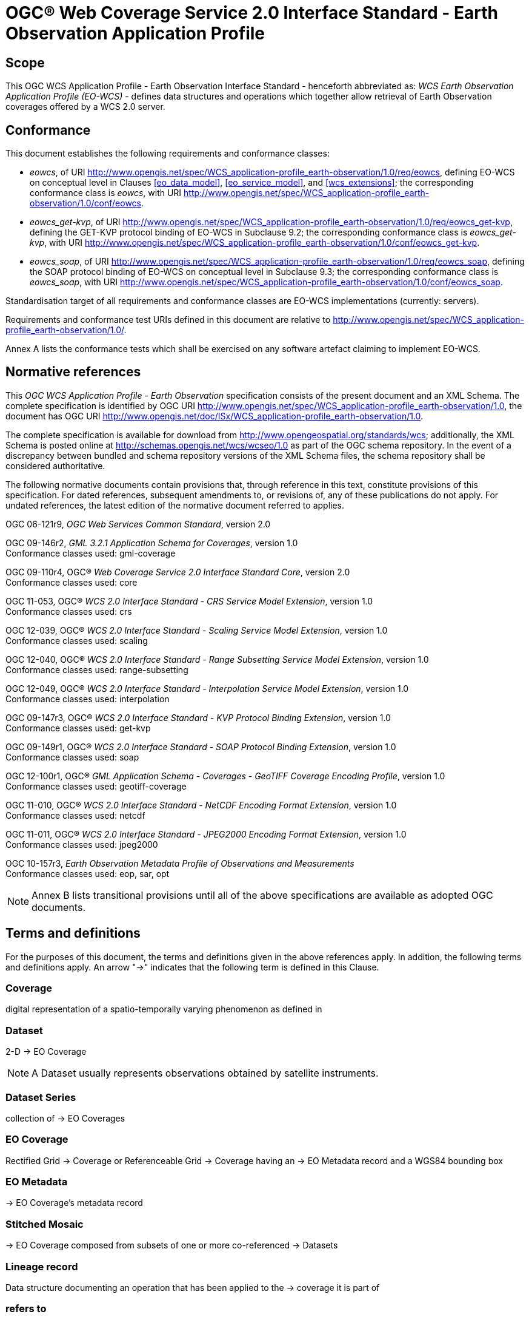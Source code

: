 = OGC® Web Coverage Service 2.0 Interface Standard - Earth Observation Application Profile

== Scope

This OGC WCS Application Profile - Earth Observation Interface Standard -
henceforth abbreviated as: _WCS Earth Observation Application Profile (EO-WCS)_
- defines data structures and operations which together allow retrieval of Earth
Observation coverages offered by a WCS 2.0 server.

== Conformance

This document establishes the following requirements and conformance classes:

* _eowcs_, of URI
http://www.opengis.net/spec/WCS_application-profile_earth-observation/1.0/req/eowcs,
defining EO-WCS on conceptual level in Clauses <<eo_data_model>>,
<<eo_service_model>>, and <<wcs_extensions>>; the corresponding conformance
class is _eowcs_, with URI
http://www.opengis.net/spec/WCS_application-profile_earth-observation/1.0/conf/eowcs.

* _eowcs_get-kvp_, of URI
http://www.opengis.net/spec/WCS_application-profile_earth-observation/1.0/req/eowcs_get-kvp,
defining the GET-KVP protocol binding of EO-WCS in Subclause 9.2; the
corresponding conformance class is _eowcs_get-kvp_, with URI
http://www.opengis.net/spec/WCS_application-profile_earth-observation/1.0/conf/eowcs_get-kvp.

* _eowcs_soap_, of URI
http://www.opengis.net/spec/WCS_application-profile_earth-observation/1.0/req/eowcs_soap,
defining the SOAP protocol binding of EO-WCS on conceptual level in Subclause
9.3; the corresponding conformance class is _eowcs_soap_, with URI
http://www.opengis.net/spec/WCS_application-profile_earth-observation/1.0/conf/eowcs_soap.

Standardisation target of all requirements and conformance classes are EO-WCS
implementations (currently: servers).

Requirements and conformance test URIs defined in this document are relative to
http://www.opengis.net/spec/WCS_application-profile_earth-observation/1.0/.

Annex A lists the conformance tests which shall be exercised on any software
artefact claiming to implement EO-WCS.

[#normative_references,reftext='3']
== Normative references

This _OGC WCS Application Profile - Earth Observation_ specification consists of
the present document and an XML Schema. The complete specification is identified
by OGC URI
http://www.opengis.net/spec/WCS_application-profile_earth-observation/1.0,
the document has OGC URI
http://www.opengis.net/doc/ISx/WCS_application-profile_earth-observation/1.0.

The complete specification is available for download from
http://www.opengeospatial.org/standards/wcs; additionally, the XML Schema is
posted online at http://schemas.opengis.net/wcs/wcseo/1.0 as part of the OGC
schema repository. In the event of a discrepancy between bundled and schema
repository versions of the XML Schema files, the schema repository shall be
considered authoritative.

The following normative documents contain provisions that, through reference in
this text, constitute provisions of this specification. For dated references,
subsequent amendments to, or revisions of, any of these publications do not
apply. For undated references, the latest edition of the normative document
referred to applies.

OGC 06-121r9, _OGC Web Services Common Standard_, version 2.0

OGC 09-146r2, _GML 3.2.1 Application Schema for Coverages_, version 1.0 +
Conformance classes used: gml-coverage

OGC 09-110r4, OGC® _Web Coverage Service 2.0 Interface Standard Core_,
version 2.0 +
Conformance classes used: core

OGC 11-053, OGC® _WCS 2.0 Interface Standard - CRS Service Model Extension_,
version 1.0 +
Conformance classes used: crs

OGC 12-039, OGC® _WCS 2.0 Interface Standard - Scaling Service Model Extension_,
version 1.0 +
Conformance classes used: scaling

OGC 12-040, OGC® _WCS 2.0 Interface Standard - Range Subsetting Service Model
Extension_, version 1.0 +
Conformance classes used: range-subsetting

OGC 12-049, OGC® _WCS 2.0 Interface Standard - Interpolation Service Model
Extension_, version 1.0 +
Conformance classes used: interpolation

OGC 09-147r3, OGC® _WCS 2.0 Interface Standard - KVP Protocol Binding
Extension_, version 1.0 +
Conformance classes used: get-kvp

OGC 09-149r1, OGC® _WCS 2.0 Interface Standard - SOAP Protocol Binding
Extension_, version 1.0 +
Conformance classes used: soap

OGC 12-100r1, OGC® _GML Application Schema - Coverages - GeoTIFF Coverage
Encoding Profile_, version 1.0 +
Conformance classes used: geotiff-coverage

OGC 11-010, OGC® _WCS 2.0 Interface Standard - NetCDF Encoding Format
Extension_, version 1.0 +
Conformance classes used: netcdf

OGC 11-011, OGC® _WCS 2.0 Interface Standard - JPEG2000 Encoding Format
Extension_, version 1.0 +
Conformance classes used: jpeg2000

OGC 10-157r3, _Earth Observation Metadata Profile of Observations and
Measurements_ +
Conformance classes used: eop, sar, opt

NOTE: Annex B lists transitional provisions until all of the above
specifications are available as adopted OGC documents.

== Terms and definitions

For the purposes of this document, the terms and definitions given in the above references
apply. In addition, the following terms and definitions apply. An arrow "->" indicates that the following term is defined in this Clause.

=== Coverage

digital representation of a spatio-temporally varying phenomenon as defined in
[OGC 09-146r2]

=== Dataset

2-D -> EO Coverage

NOTE: A Dataset usually represents observations obtained by satellite
instruments.

=== Dataset Series

collection of -> EO Coverages

=== EO Coverage

Rectified Grid -> Coverage or Referenceable Grid -> Coverage having an -> EO
Metadata record and a WGS84 bounding box

=== EO Metadata

-> EO Coverage’s metadata record

=== Stitched Mosaic

-> EO Coverage composed from subsets of one or more co-referenced -> Datasets

=== Lineage record

Data structure documenting an operation that has been applied to the -> coverage
it is part of

=== refers to

contains, in its -> EO Metadata element as defined in [OGC 10-157r3], the -> EO
Metadata element of

== Conventions

=== UML notation

Unified Modeling Language (UML) static structure diagrams appearing in this
specification are used as described in Subclause 5.2 of OGC Web Services Common
[OGC 06-121r9].

=== Data dictionary tables

The UML model data dictionary is specified herein in a series of tables. The
contents of the columns in these tables are described in Subclause 5.5 of [OGC
06-121r9]. The contents of these data dictionary tables are normative, including
any table footnotes.

=== Namespace prefix conventions

The following namespaces are used in this document. The prefix abbreviations
used constitute conventions used here, but are *not* normative. The namespaces
to which the prefixes refer are normative, however.

[#namespace_mappings,reftext='{table-caption} {counter:table-num}']
.Namespace mappings
[cols="^1,2*4",options="header"]
|===============================================================================
|Prefix |Namespace URI                        |Description
|xsd    |http://www.w3.org/2001/XMLSchema     |XML Schema namespace
|ows    |http://www.opengis.net/ows/2.0       |OWS Common 2.0
|gml    |http://www.opengis.net/gml/3.2       |GML 3.2.1
|gmlcov |http://www.opengis.net/gmlcov/1.0    |GML Application Schema for
Coverages 1.0
|wcs    |http://www.opengis.net/wcs/2.0       |WCS 2.0
|eop    |http://www.opengis.net/eop/2.0       |Earth Observation Metadata
Profile of Observations and Measurements
|opt    |http://www.opengis.net/opt/2.0       |Optical Earth Observation
Metadata Profile of Observations and Measurements (extension of eop)
|sar    |http://www.opengis.net/sar/2.0       |SAR Earth Observation Metadata
Profile of Observations and Measurements (extension of eop)
|wcseo  |http://www.opengis.net/wcs/wcseo/1.0 |WCS Application Profile - Earth
Observation 1.0
|===============================================================================

=== Multiple representations

When multiple representations of the same information are given in a
specification document these are consistent. Should this not be the case then
this is considered an error, and the XML schema shall take precedence.
